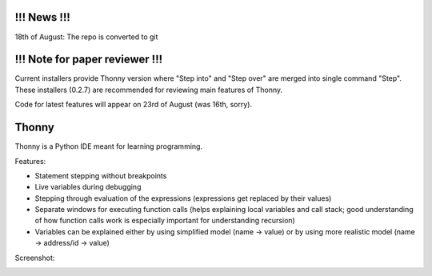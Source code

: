 !!! News !!!
============
18th of August: The repo is converted to git

!!! Note for paper reviewer !!!
===============================
Current installers provide Thonny version where "Step into" and "Step over" are merged into single command "Step". These installers (0.2.7) are recommended for reviewing main features of Thonny.

Code for latest features will appear on 23rd of August (was 16th, sorry).

Thonny
======

Thonny is a Python IDE meant for learning programming.

Features:

* Statement stepping without breakpoints
* Live variables during debugging
* Stepping through evaluation of the expressions (expressions get replaced by their values)
* Separate windows for executing function calls (helps explaining local variables and call stack; good understanding of how function calls work is especially important for understanding recursion)  
* Variables can be explained either by using simplified model (name -> value) or by using more realistic model (name -> address/id -> value) 

Screenshot:

.. image:: https://bitbucket.org/plas/thonny/raw/9936e8b2c64b58efe290f3deaf11ca67436c1764/screenshot.png